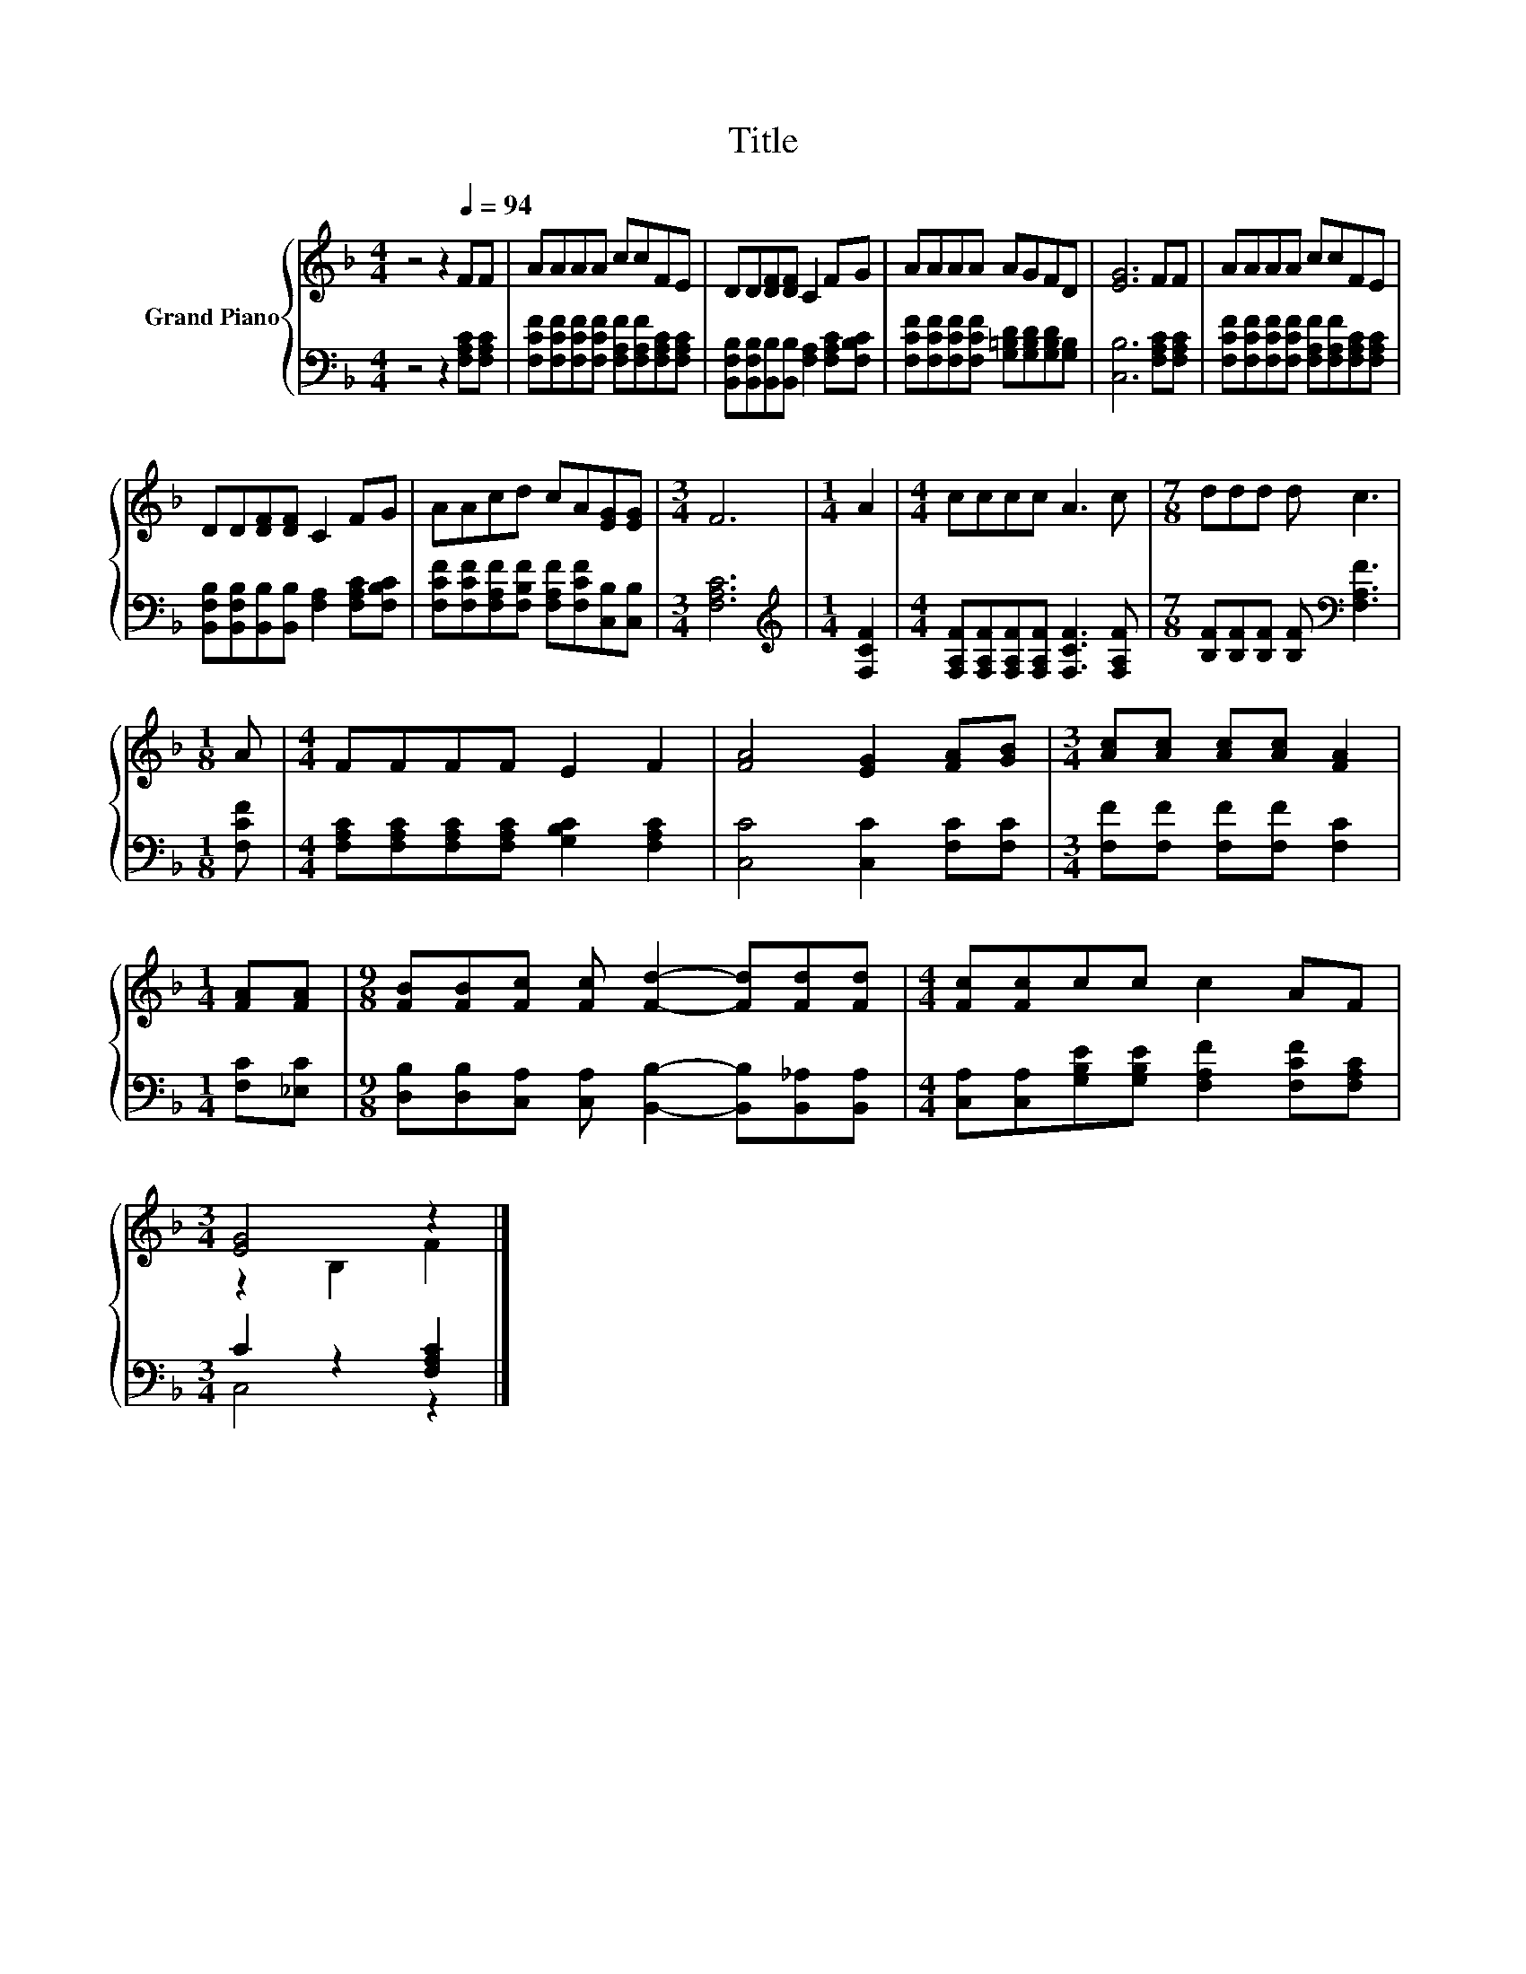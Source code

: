 X:1
T:Title
%%score { ( 1 3 ) | ( 2 4 ) }
L:1/8
M:4/4
K:F
V:1 treble nm="Grand Piano"
V:3 treble 
V:2 bass 
V:4 bass 
V:1
 z4 z2[Q:1/4=94] FF | AAAA ccFE | DD[DF][DF] C2 FG | AAAA AGFD | [EG]6 FF | AAAA ccFE | %6
 DD[DF][DF] C2 FG | AAcd cA[EG][EG] |[M:3/4] F6 |[M:1/4] A2 |[M:4/4] cccc A3 c |[M:7/8] ddd d c3 | %12
[M:1/8] A |[M:4/4] FFFF E2 F2 | [FA]4 [EG]2 [FA][GB] |[M:3/4] [Ac][Ac] [Ac][Ac] [FA]2 | %16
[M:1/4] [FA][FA] |[M:9/8] [FB][FB][Fc] [Fc] [Fd]2- [Fd][Fd][Fd] |[M:4/4] [Fc][Fc]cc c2 AF | %19
[M:3/4] [EG]4 z2 |] %20
V:2
 z4 z2 [F,A,C][F,A,C] | [F,CF][F,CF][F,CF][F,CF] [F,A,F][F,A,F][F,A,C][F,A,C] | %2
 [B,,F,B,][B,,F,B,][B,,B,][B,,B,] [F,A,]2 [F,A,C][F,B,C] | %3
 [F,CF][F,CF][F,CF][F,CF] [G,=B,D][G,B,D][G,B,D][G,B,] | [C,B,]6 [F,A,C][F,A,C] | %5
 [F,CF][F,CF][F,CF][F,CF] [F,A,F][F,A,F][F,A,C][F,A,C] | %6
 [B,,F,B,][B,,F,B,][B,,B,][B,,B,] [F,A,]2 [F,A,C][F,B,C] | %7
 [F,CF][F,CF][F,A,F][F,B,F] [F,A,F][F,CF][C,B,][C,B,] |[M:3/4] [F,A,C]6 | %9
[M:1/4][K:treble] [F,CF]2 |[M:4/4] [F,A,F][F,A,F][F,A,F][F,A,F] [F,CF]3 [F,A,F] | %11
[M:7/8] [B,F][B,F][B,F] [B,F][K:bass] [F,A,F]3 |[M:1/8] [F,CF] | %13
[M:4/4] [F,A,C][F,A,C][F,A,C][F,A,C] [G,B,C]2 [F,A,C]2 | [C,C]4 [C,C]2 [F,C][F,C] | %15
[M:3/4] [F,F][F,F] [F,F][F,F] [F,C]2 |[M:1/4] [F,C][_E,C] | %17
[M:9/8] [D,B,][D,B,][C,A,] [C,A,] [B,,B,]2- [B,,B,][B,,_A,][B,,A,] | %18
[M:4/4] [C,A,][C,A,][G,B,E][G,B,E] [F,A,F]2 [F,CF][F,A,C] |[M:3/4] C2 z2 [F,A,C]2 |] %20
V:3
 x8 | x8 | x8 | x8 | x8 | x8 | x8 | x8 |[M:3/4] x6 |[M:1/4] x2 |[M:4/4] x8 |[M:7/8] x7 |[M:1/8] x | %13
[M:4/4] x8 | x8 |[M:3/4] x6 |[M:1/4] x2 |[M:9/8] x9 |[M:4/4] x8 |[M:3/4] z2 B,2 F2 |] %20
V:4
 x8 | x8 | x8 | x8 | x8 | x8 | x8 | x8 |[M:3/4] x6 |[M:1/4][K:treble] x2 |[M:4/4] x8 | %11
[M:7/8] x4[K:bass] x3 |[M:1/8] x |[M:4/4] x8 | x8 |[M:3/4] x6 |[M:1/4] x2 |[M:9/8] x9 |[M:4/4] x8 | %19
[M:3/4] C,4 z2 |] %20

